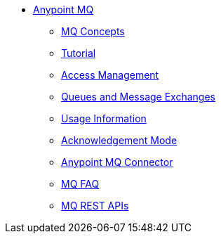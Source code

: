 // Anypoint MQ TOC File

* link:/anypoint-mq/[Anypoint MQ]
** link:/anypoint-mq/mq-understanding[MQ Concepts]
** link:/anypoint-mq/mq-tutorial[Tutorial]
** link:/anypoint-mq/mq-access-management[Access Management]
** link:/anypoint-mq/mq-queues-and-exchanges[Queues and Message Exchanges]
** link:/anypoint-mq/mq-usage[Usage Information]
** link:/anypoint-mq/mq-ack-mode[Acknowledgement Mode]
** link:/anypoint-mq/mq-studio[Anypoint MQ Connector]
** link:/anypoint-mq/mq-faq[MQ FAQ]
** link:/anypoint-mq/mq-apis[MQ REST APIs]
